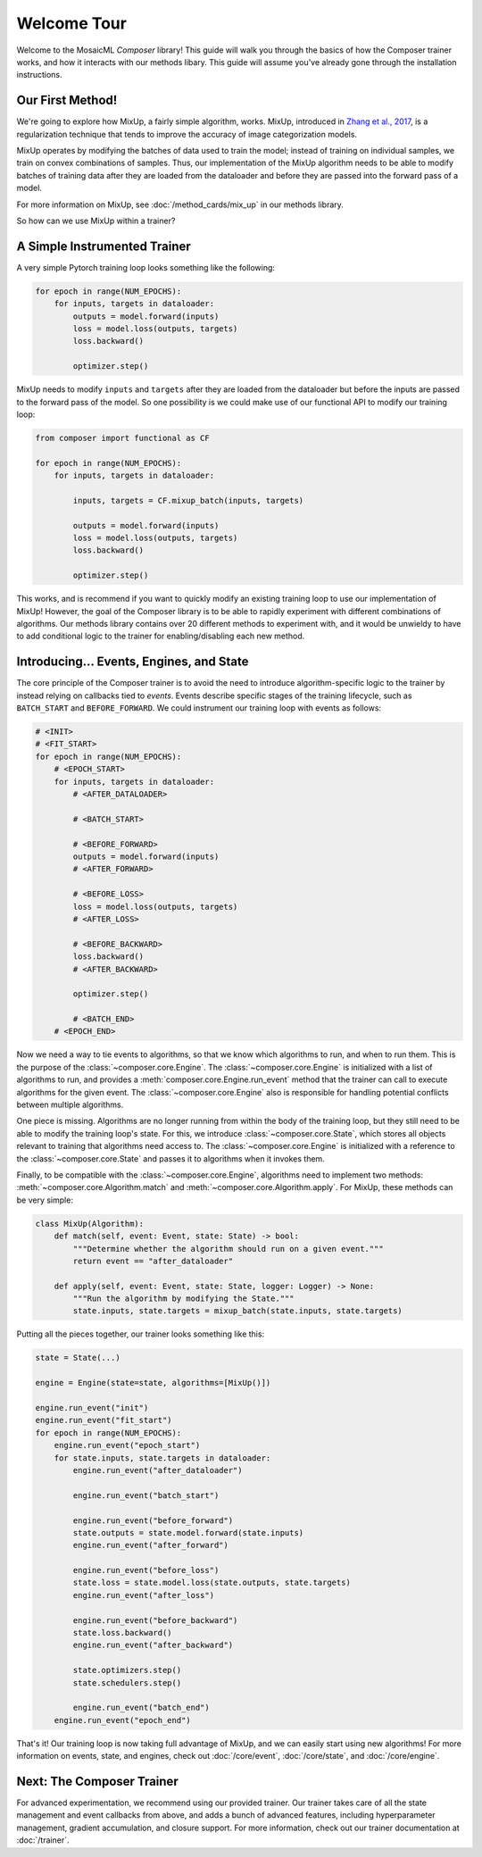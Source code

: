 Welcome Tour
============

Welcome to the MosaicML *Composer* library! This guide will walk you through the basics of how the Composer trainer works, and how it interacts with our methods libary. This guide will assume you've already gone through the installation instructions.

Our First Method!
-----------------

We're going to explore how MixUp, a fairly simple algorithm, works. MixUp, introduced in `Zhang et al., 2017 <https://arxiv.org/abs/1710.09412>`_, is a regularization technique that tends to improve the accuracy of image categorization models.

MixUp operates by modifying the batches of data used to train the model; instead of training on individual samples, we train on convex combinations of samples. Thus, our implementation of the MixUp algorithm needs to be able to modify batches of training data after they are loaded from the dataloader and before they are passed into the forward pass of a model.

For more information on MixUp, see :doc:`/method_cards/mix_up` in our methods library.

So how can we use MixUp within a trainer?

A Simple Instrumented Trainer
-----------------------------

A very simple Pytorch training loop looks something like the following:

.. code-block:: python

    for epoch in range(NUM_EPOCHS):
        for inputs, targets in dataloader:
            outputs = model.forward(inputs)
            loss = model.loss(outputs, targets)
            loss.backward()

            optimizer.step()

MixUp needs to modify ``inputs`` and ``targets`` after they are loaded from the dataloader but before the inputs are passed to the forward pass of the model. So one possibility is we could make use of our functional API to modify our training loop:

.. code-block:: python

    from composer import functional as CF

    for epoch in range(NUM_EPOCHS):
        for inputs, targets in dataloader:

            inputs, targets = CF.mixup_batch(inputs, targets)

            outputs = model.forward(inputs)
            loss = model.loss(outputs, targets)
            loss.backward()

            optimizer.step()

This works, and is recommend if you want to quickly modify an existing training loop to use our implementation of MixUp! However, the goal of the Composer library is to be able to rapidly experiment with different combinations of algorithms. Our methods library contains over 20 different methods to experiment with, and it would be unwieldy to have to add conditional logic to the trainer for enabling/disabling each new method.

Introducing... Events, Engines, and State
-----------------------------------------

The core principle of the Composer trainer is to avoid the need to introduce algorithm-specific logic to the trainer by instead relying on callbacks tied to *events*. Events describe specific stages of the training lifecycle, such as ``BATCH_START`` and ``BEFORE_FORWARD``. We could instrument our training loop with events as follows:

.. code-block:: python

    # <INIT>
    # <FIT_START>
    for epoch in range(NUM_EPOCHS):
        # <EPOCH_START>
        for inputs, targets in dataloader:
            # <AFTER_DATALOADER>

            # <BATCH_START>

            # <BEFORE_FORWARD>
            outputs = model.forward(inputs)
            # <AFTER_FORWARD>

            # <BEFORE_LOSS>
            loss = model.loss(outputs, targets)
            # <AFTER_LOSS>

            # <BEFORE_BACKWARD>
            loss.backward()
            # <AFTER_BACKWARD>

            optimizer.step()

            # <BATCH_END>
        # <EPOCH_END>

Now we need a way to tie events to algorithms, so that we know which algorithms to run, and when to run them. This is the purpose of the :class:`~composer.core.Engine`. The :class:`~composer.core.Engine` is initialized with a list of algorithms to run, and provides a :meth:`composer.core.Engine.run_event` method that the trainer can call to execute algorithms for the given event. The :class:`~composer.core.Engine` also is responsible for handling potential conflicts between multiple algorithms.

One piece is missing. Algorithms are no longer running from within the body of the training loop, but they still need to be able to modify the training loop's state. For this, we introduce :class:`~composer.core.State`, which stores all objects relevant to training that algorithms need access to. The :class:`~composer.core.Engine` is initialized with a reference to the :class:`~composer.core.State` and passes it to algorithms when it invokes them.

Finally, to be compatible with the :class:`~composer.core.Engine`, algorithms need to implement two methods: :meth:`~composer.core.Algorithm.match` and :meth:`~composer.core.Algorithm.apply`. For MixUp, these methods can be very simple:

.. code-block:: python

    class MixUp(Algorithm):
        def match(self, event: Event, state: State) -> bool:
            """Determine whether the algorithm should run on a given event."""
            return event == "after_dataloader"

        def apply(self, event: Event, state: State, logger: Logger) -> None:
            """Run the algorithm by modifying the State."""
            state.inputs, state.targets = mixup_batch(state.inputs, state.targets)

Putting all the pieces together, our trainer looks something like this:

.. code-block:: python

    state = State(...)

    engine = Engine(state=state, algorithms=[MixUp()])

    engine.run_event("init")
    engine.run_event("fit_start")
    for epoch in range(NUM_EPOCHS):
        engine.run_event("epoch_start")
        for state.inputs, state.targets in dataloader:
            engine.run_event("after_dataloader")

            engine.run_event("batch_start")

            engine.run_event("before_forward")
            state.outputs = state.model.forward(state.inputs)
            engine.run_event("after_forward")

            engine.run_event("before_loss")
            state.loss = state.model.loss(state.outputs, state.targets)
            engine.run_event("after_loss")

            engine.run_event("before_backward")
            state.loss.backward()
            engine.run_event("after_backward")

            state.optimizers.step()
            state.schedulers.step()

            engine.run_event("batch_end")
        engine.run_event("epoch_end")

That's it! Our training loop is now taking full advantage of MixUp, and we can easily start using new algorithms! For more information on events, state, and engines, check out :doc:`/core/event`, :doc:`/core/state`, and :doc:`/core/engine`.

Next: The Composer Trainer
--------------------------

For advanced experimentation, we recommend using our provided trainer. Our trainer takes care of all the state management and event callbacks from above, and adds a bunch of advanced features, including hyperparameter management, gradient accumulation, and closure support. For more information, check out our trainer documentation at :doc:`/trainer`.